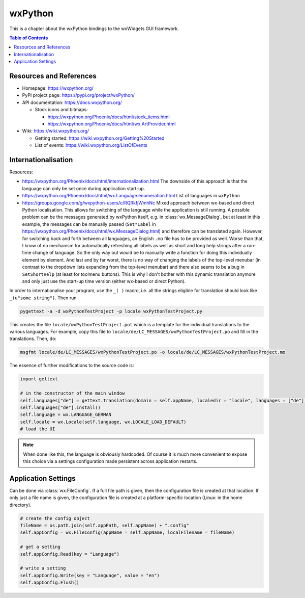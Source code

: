wxPython
========

This is a chapter about the wxPython bindings to the wxWidgets GUI framework.

.. contents:: Table of Contents


Resources and References
------------------------

- Homepage: https://wxpython.org/
- PyPI project page: https://pypi.org/project/wxPython/
- API documentation: https://docs.wxpython.org/

  - Stock icons and bitmaps:
  
    - https://wxpython.org/Phoenix/docs/html/stock_items.html
    - https://wxpython.org/Phoenix/docs/html/wx.ArtProvider.html

- Wiki: https://wiki.wxpython.org/

  - Getting started: https://wiki.wxpython.org/Getting%20Started
  - List of events: https://wiki.wxpython.org/ListOfEvents



Internationalisation
--------------------

Resources:

- https://wxpython.org/Phoenix/docs/html/internationalization.html
  The downside of this approach is that the language can only be set once during application start-up.
- https://wxpython.org/Phoenix/docs/html/wx.Language.enumeration.html
  List of languages in ``wxPython``
- https://groups.google.com/g/wxpython-users/c/RQRkfjWmhNc
  Mixed approach between wx-based and direct Python localisation. This allows for switching of the language while the application is still running. A possible problem can be the messages generated by wxPython itself, e.g. in :class:`wx.MessageDialog`, but at least in this example, the messages can be manually passed (``Set*Label`` in https://wxpython.org/Phoenix/docs/html/wx.MessageDialog.html) and therefore can be translated again. However, for switching back and forth between all languages, an English ``.mo`` file has to be provided as well. Worse than that, I know of no mechanism for automatically refreshing all labels as well as short and long help strings after a run-time change of language. So the only way out would be to manually write a function for doing this individually element by element. And last and by far worst, there is no way of changing the labels of the top-level menubar (in contrast to the dropdown lists expanding from the top-level menubar) and there also seems to be a bug in ``SetShortHelp`` (at least for toolmenu buttons). This is why I don't bother with this dynamic translation anymore and only just use the start-up time version (either wx-based or direct Python).


In order to internationalise your program, use the ``_( )`` macro, i.e. all the strings eligible for translation should look like ``_(u"some string")``. Then run

.. code:: bash

  pygettext -a -d wxPythonTestProject -p locale wxPythonTestProject.py

This creates the file ``locale/wxPythonTestProject.pot`` which is a template for the individual translations to the various languages. For example, copy this file to ``locale/de/LC_MESSAGES/wxPythonTestProject.po`` and fill in the translations. Then, do:

.. code:: bash

  msgfmt locale/de/LC_MESSAGES/wxPythonTestProject.po -o locale/de/LC_MESSAGES/wxPythonTestProject.mo

The essence of further modifications to the source code is:

.. code:: python

  import gettext

  # in the constructor of the main window
  self.languages["de"] = gettext.translation(domain = self.appName, localedir = "locale", languages = ["de"])
  self.languages["de"].install()
  self.language = wx.LANGUAGE_GERMAN
  self.locale = wx.Locale(self.language, wx.LOCALE_LOAD_DEFAULT)
  # load the UI

.. note:: When done like this, the language is obviously hardcoded.
          Of course it is much more convenient to expose this choice via a settings configuration made persistent across application restarts.



Application Settings
--------------------

Can be done via :class:`wx.FileConfig`. If a full file path is given, then the configuration file is created at that location. If only just a file name is given, the configuration file is created at a platform-specific location (Linux: in the home directory).

.. code :: python

  # create the config object
  fileName = os.path.join(self.appPath, self.appName) + ".config"
  self.appConfig = wx.FileConfig(appName = self.appName, localFilename = fileName)

  # get a setting
  self.appConfig.Read(key = "Language")

  # write a setting
  self.appConfig.Write(key = "Language", value = "en")
  self.appConfig.Flush()
